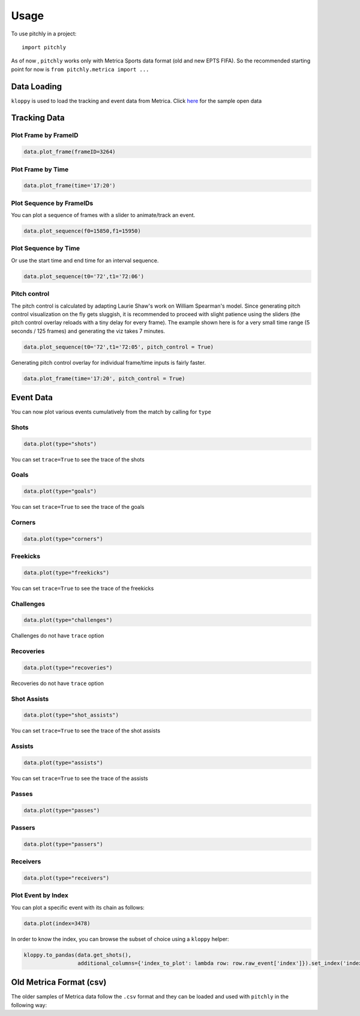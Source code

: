 =====
Usage
=====

To use pitchly in a project::

	import pitchly


As of now , ``pitchly`` works only with Metrica Sports data format (old and new EPTS FIFA).
So the recommended starting point for now is ``from pitchly.metrica import ...``


Data Loading
============


``kloppy`` is used to load the tracking and event data from Metrica. Click `here <https://github.com/metrica-sports/sample-data>`_ for the sample open data

.. code-block:: python
    :linenos:

    import glob
    import kloppy

    # match directory
    match_dir = "/match/folder/with/metrica/data/"

    # tracking data [METRICA]
    metadata_file = glob.glob(f"{match_dir}/*metadata*")[0]  # xml file
    tracking_file = glob.glob(f"{match_dir}/*tracking*")[0]  # txt file

    dataset = kloppy.load_epts_tracking_data(raw_data_filename=tracking_file, metadata_filename=metadata_file, options=None)

    metadata = dataset.metadata
    tracking_dataset = kloppy.to_pandas(dataset)

    # event data [METRICA]
    events_file = glob.glob(f"{match_dir}/*events*")[0]  # txt file

    event_dataset = kloppy.load_metrica_json_event_data(
        raw_data_filename=events_file, metadata_filename=metadata_file, options=None
    )


Tracking Data
=============

.. code-block:: python
    :linenos:

    # import the pitchly wrapper for metrica tracking data
    from pitchly.metrica import TrackingData

    # feed the loaded data 
    data = TrackingData(tracking_dataset,metadata)

Plot Frame by FrameID
^^^^^^^^^^^^^^^^^^^^^
.. code-block:: python

    data.plot_frame(frameID=3264)

.. image:: imgs/t1.png
    :width: 500
    :alt: Output of plot_frame by frameID

Plot Frame by Time
^^^^^^^^^^^^^^^^^^^^^
.. code-block:: python

    data.plot_frame(time='17:20')

.. image:: imgs/t2.png
    :width: 500
    :alt: Output of plot_frame by time

Plot Sequence by FrameIDs
^^^^^^^^^^^^^^^^^^^^^^^^^
You can plot a sequence of frames with a slider to animate/track an event.

.. code-block:: python

    data.plot_sequence(f0=15850,f1=15950)

.. image:: imgs/t1.gif
    :width: 500
    :alt: Output of plot_sequence by frameID

Plot Sequence by Time
^^^^^^^^^^^^^^^^^^^^^
Or use the start time and end time for an interval sequence.

.. code-block:: python

    data.plot_sequence(t0='72',t1='72:06')

.. image:: imgs/t2.gif
    :width: 500
    :alt: Output of plot_sequence by time


Pitch control
^^^^^^^^^^^^^
The pitch control is calculated by adapting Laurie Shaw's work on William Spearman's model.
Since generating pitch control visualization on the fly gets sluggish, it is recommended to
proceed with slight patience using the sliders (the pitch control overlay reloads with a tiny
delay for every frame). The example shown here is for a very small time range (5 seconds / 125
frames) and generating the viz takes 7 minutes.

.. code-block:: python

    data.plot_sequence(t0='72',t1='72:05', pitch_control = True)

.. image:: imgs/p1.gif
    :width: 500
    :alt: Output of plot_sequence by time

Generating pitch control overlay for individual frame/time inputs is fairly faster.

.. code-block:: python

    data.plot_frame(time='17:20', pitch_control = True)

.. image:: imgs/p1.png
    :width: 500
    :alt: Output of plot_frame by time


Event Data
==========

.. code-block:: python
    :linenos:

    # import the pitchly wrapper for metrica event data
    from pitchly.metrica import EventData

    # feed the loaded data 
    data = EventData(event_dataset.events)

You can now plot various events cumulatively from the match by calling for ``type``

Shots
^^^^^

.. code-block:: python

    data.plot(type="shots")

.. image:: imgs/shots.gif
    :width: 500
    :alt: shots

You can set ``trace=True`` to see the trace of the shots

Goals
^^^^^

.. code-block:: python

    data.plot(type="goals")

.. image:: imgs/goals.gif
    :width: 500
    :alt: goals

You can set ``trace=True`` to see the trace of the goals

Corners
^^^^^^^

.. code-block:: python

    data.plot(type="corners")

.. image:: imgs/corners.png
    :width: 500
    :alt: corners


Freekicks
^^^^^^^^^

.. code-block:: python

    data.plot(type="freekicks")

.. image:: imgs/freekicks.gif
    :width: 500
    :alt: freekicks

You can set ``trace=True`` to see the trace of the freekicks

Challenges
^^^^^^^^^^

.. code-block:: python

    data.plot(type="challenges")

.. image:: imgs/challenges.gif
    :width: 500
    :alt: challenges

Challenges do not have ``trace`` option

Recoveries
^^^^^^^^^^

.. code-block:: python

    data.plot(type="recoveries")

.. image:: imgs/recoveries.gif
    :width: 500
    :alt: recoveries

Recoveries do not have ``trace`` option

Shot Assists
^^^^^^^^^^^^

.. code-block:: python

    data.plot(type="shot_assists")

.. image:: imgs/shot_assists.png
    :width: 500
    :alt: shot assists

You can set ``trace=True`` to see the trace of the shot assists

Assists
^^^^^^^

.. code-block:: python

    data.plot(type="assists")

.. image:: imgs/assists.png
    :width: 500
    :alt: assists

You can set ``trace=True`` to see the trace of the assists

Passes
^^^^^^

.. code-block:: python

    data.plot(type="passes")

.. image:: imgs/passes.png
    :width: 500
    :alt: passes

Passers
^^^^^^^

.. code-block:: python

    data.plot(type="passers")

.. image:: imgs/passers.png
    :width: 500
    :alt: passers

Receivers
^^^^^^^^^

.. code-block:: python

    data.plot(type="receivers")

.. image:: imgs/receivers.png
    :width: 500
    :alt: receivers

Plot Event by Index
^^^^^^^^^^^^^^^^^^^

You can plot a specific event with its chain as follows:

.. code-block:: python

    data.plot(index=3478)

.. image:: imgs/sample_chain.png
    :width: 500
    :alt: event chain

In order to know the index, you can browse the subset of choice using a ``kloppy`` helper:

.. code-block:: python

    kloppy.to_pandas(data.get_shots(),
                     additional_columns={'index_to_plot': lambda row: row.raw_event['index']}).set_index('index_to_plot')


Old Metrica Format (csv)
========================

The older samples of Metrica data follow the ``.csv`` format and they can be loaded and used with ``pitchly`` in the following way:

.. code-block:: python
    :linenos:

    import glob
    from pitchly.utils import load_data
    from pitchly.metrica_old import TrackingData,EventData

    # match directory
    match_dir = "/match/folder/with/metrica/data/"

    # load the data 
    tracking_home, tracking_away, events = load_data(match_dir)

    # tracking
    data = TrackingData(tracking_home, tracking_away)
    data.plot_sequence(...)

    # events
    data = data = EventData(events)
    data.plot(type="shots", trace=True)